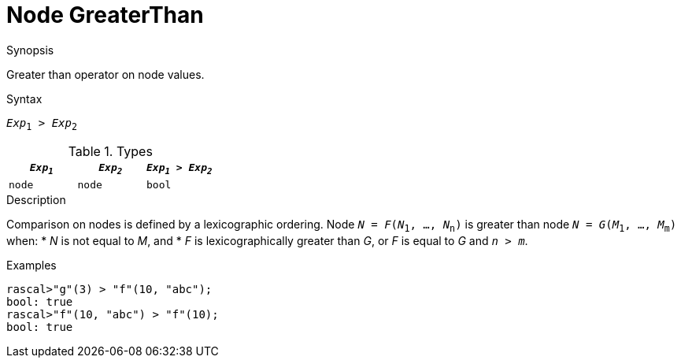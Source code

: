 
[[Node-GreaterThan]]
# Node GreaterThan
:concept: Expressions/Values/Node/GreaterThan

.Synopsis
Greater than operator on node values.



.Syntax
`_Exp_~1~ > _Exp_~2~`

.Types


|====
| `_Exp~1~_` |  `_Exp~2~_` | `_Exp~1~_ > _Exp~2~_` 

| `node`    |  `node`    | `bool`              
|====

.Function

.Description
Comparison on nodes is defined by a lexicographic ordering. Node `_N_ = _F_(_N_~1~, ..., _N_~n~)` is greater than node 
`_N_ = _G_(_M_~1~, ..., _M_~m~)` when:
*  _N_ is not equal to _M_, and
*  _F_ is lexicographically greater than _G_, or _F_ is equal to _G_ and `_n_ > _m_`.

.Examples
[source,rascal-shell]
----
rascal>"g"(3) > "f"(10, "abc");
bool: true
rascal>"f"(10, "abc") > "f"(10);
bool: true
----

.Benefits

.Pitfalls


:leveloffset: +1

:leveloffset: -1